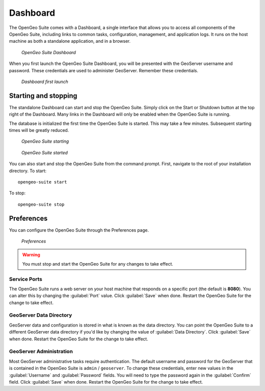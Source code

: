 .. _geoserver.install.dashboard:

Dashboard
=========

The OpenGeo Suite comes with a Dashboard, a single interface that allows you to access all components of the OpenGeo Suite, including links to common tasks, configuration, management, and application logs. It runs on the host machine as both a standalone application, and in a browser.

.. figure:: img/dashboard.png

   *OpenGeo Suite Dashboard*

When you first launch the OpenGeo Suite Dashboard, you will be presented with the GeoServer username and password. These credentials are used to administer GeoServer. Remember these credentials.

.. figure:: img/dashboard_firstlaunch.png

   *Dashboard first launch*

Starting and stopping
---------------------

The standalone Dashboard can start and stop the OpenGeo Suite. Simply click on the Start or Shutdown button at the top right of the Dashboard. Many links in the Dashboard will only be enabled when the OpenGeo Suite is running.

The database is initialized the first time the OpenGeo Suite is started. This may take a few minutes. Subsequent starting times will be greatly reduced.

.. figure:: img/dashboard_starting.png

   *OpenGeo Suite starting*

.. figure:: img/dashboard_started.png

   *OpenGeo Suite started*

You can also start and stop the OpenGeo Suite from the command prompt. First, navigate to the root of your installation directory. To start::

   opengeo-suite start  

To stop::

   opengeo-suite stop


Preferences
-----------

You can configure the OpenGeo Suite through the Preferences page.

.. figure:: img/dashboard_prefs.png

   *Preferences*

.. warning:: You must stop and start the OpenGeo Suite for any changes to take effect.

Service Ports
~~~~~~~~~~~~~

The OpenGeo Suite runs a web server on your host machine that responds on a specific port (the default is **8080**). You can alter this by changing the :guilabel:`Port` value. Click :guilabel:`Save` when done. Restart the OpenGeo Suite for the change to take effect. 

GeoServer Data Directory
~~~~~~~~~~~~~~~~~~~~~~~~

GeoServer data and configuration is stored in what is known as the data directory. You can point the OpenGeo Suite to a different GeoServer data directory if you'd like by changing the value of :guilabel:`Data Directory`. Click :guilabel:`Save` when done. Restart the OpenGeo Suite for the change to take effect.

GeoServer Administration
~~~~~~~~~~~~~~~~~~~~~~~~

Most GeoServer administrative tasks require authentication. The default username and password for the GeoServer that is contained in the OpenGeo Suite is ``admin`` / ``geoserver``. To change these credentials, enter new values in the :guilabel:`Username` and :guilabel:`Password` fields. You will need to type the password again in the :guilabel:`Confirm` field. Click :guilabel:`Save` when done. Restart the OpenGeo Suite for the change to take effect.
